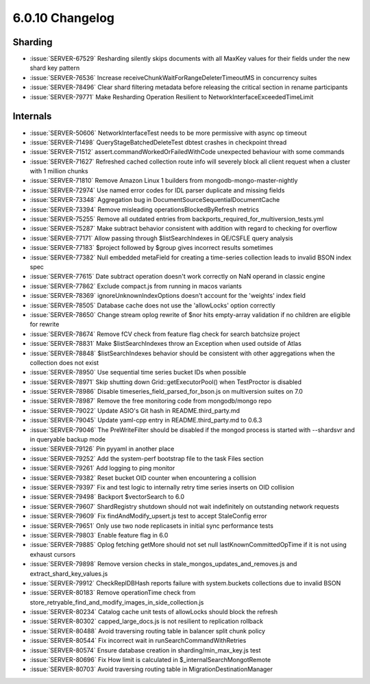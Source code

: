.. _6.0.10-changelog:

6.0.10 Changelog
----------------

Sharding
~~~~~~~~

- :issue:`SERVER-67529` Resharding silently skips documents with all
  MaxKey values for their fields under the new shard key pattern
- :issue:`SERVER-76536` Increase
  receiveChunkWaitForRangeDeleterTimeoutMS in concurrency suites
- :issue:`SERVER-78496` Clear shard filtering metadata before releasing
  the critical section in rename participants
- :issue:`SERVER-79771` Make Resharding Operation Resilient to
  NetworkInterfaceExceededTimeLimit

Internals
~~~~~~~~~

- :issue:`SERVER-50606` NetworkInterfaceTest needs to be more permissive
  with async op timeout
- :issue:`SERVER-71498` QueryStageBatchedDeleteTest dbtest crashes in
  checkpoint thread
- :issue:`SERVER-71512` assert.commandWorkedOrFailedWithCode unexpected
  behaviour with some commands
- :issue:`SERVER-71627` Refreshed cached collection route info will
  severely block all client request when a cluster with 1 million chunks
- :issue:`SERVER-71810` Remove Amazon Linux 1 builders from
  mongodb-mongo-master-nightly
- :issue:`SERVER-72974` Use named error codes for IDL parser duplicate
  and missing fields
- :issue:`SERVER-73348` Aggregation bug in
  DocumentSourceSequentialDocumentCache
- :issue:`SERVER-73394` Remove misleading operationsBlockedByRefresh
  metrics
- :issue:`SERVER-75255` Remove all outdated entries from
  backports_required_for_multiversion_tests.yml
- :issue:`SERVER-75287` Make subtract behavior consistent with addition
  with regard to checking for overflow
- :issue:`SERVER-77171` Allow passing through $listSearchIndexes in
  QE/CSFLE query analysis
- :issue:`SERVER-77183` $project followed by $group gives incorrect
  results sometimes
- :issue:`SERVER-77382` Null embedded metaField for creating a
  time-series collection leads to invalid BSON index spec
- :issue:`SERVER-77615` Date subtract operation doesn't work correctly
  on NaN operand in classic engine
- :issue:`SERVER-77862` Exclude compact.js from running in macos
  variants
- :issue:`SERVER-78369` ignoreUnknownIndexOptions doesn't account for
  the 'weights' index field
- :issue:`SERVER-78505` Database cache does not use the 'allowLocks'
  option correctly
- :issue:`SERVER-78650` Change stream oplog rewrite of $nor hits
  empty-array validation if no children are eligible for rewrite
- :issue:`SERVER-78674` Remove fCV check from feature flag check for
  search batchsize project
- :issue:`SERVER-78831` Make $listSearchIndexes throw an Exception when
  used outside of Atlas
- :issue:`SERVER-78848` $listSearchIndexes behavior should be consistent
  with other aggregations when the collection does not exist
- :issue:`SERVER-78950` Use sequential time series bucket IDs when
  possible
- :issue:`SERVER-78971` Skip shutting down Grid::getExecutorPool() when
  TestProctor is disabled
- :issue:`SERVER-78986` Disable timeseries_field_parsed_for_bson.js on
  multiversion suites on 7.0
- :issue:`SERVER-78987` Remove the free monitoring code from
  mongodb/mongo repo
- :issue:`SERVER-79022` Update ASIO's Git hash in README.third_party.md
- :issue:`SERVER-79045` Update yaml-cpp entry in README.third_party.md
  to 0.6.3
- :issue:`SERVER-79046` The PreWriteFilter should be disabled if the
  mongod process is started with --shardsvr and in queryable backup mode
- :issue:`SERVER-79126` Pin pyyaml in another place
- :issue:`SERVER-79252` Add the system-perf bootstrap file to the task
  Files section
- :issue:`SERVER-79261` Add logging to ping monitor
- :issue:`SERVER-79382` Reset bucket OID counter when encountering a
  collision
- :issue:`SERVER-79397` Fix and test logic to internally retry time
  series inserts on OID collision
- :issue:`SERVER-79498` Backport $vectorSearch to 6.0
- :issue:`SERVER-79607` ShardRegistry shutdown should not wait
  indefinitely on outstanding network requests
- :issue:`SERVER-79609` Fix findAndModify_upsert.js test to accept
  StaleConfig error
- :issue:`SERVER-79651` Only use two node replicasets in initial sync
  performance tests
- :issue:`SERVER-79803` Enable feature flag in 6.0
- :issue:`SERVER-79885` Oplog fetching getMore should not set null
  lastKnownCommittedOpTime if it is not using exhaust cursors
- :issue:`SERVER-79898` Remove version checks in
  stale_mongos_updates_and_removes.js and extract_shard_key_values.js
- :issue:`SERVER-79912` CheckReplDBHash reports failure with
  system.buckets collections due to invalid BSON
- :issue:`SERVER-80183` Remove operationTime check from
  store_retryable_find_and_modify_images_in_side_collection.js
- :issue:`SERVER-80234` Catalog cache unit tests of allowLocks should
  block the refresh
- :issue:`SERVER-80302` capped_large_docs.js is not resilient to
  replication rollback
- :issue:`SERVER-80488` Avoid traversing routing table in balancer split
  chunk policy
- :issue:`SERVER-80544` Fix incorrect wait in
  runSearchCommandWithRetries
- :issue:`SERVER-80574` Ensure database creation in
  sharding/min_max_key.js test
- :issue:`SERVER-80696` Fix How limit is calculated in
  $_internalSearchMongotRemote
- :issue:`SERVER-80703` Avoid traversing routing table in
  MigrationDestinationManager

